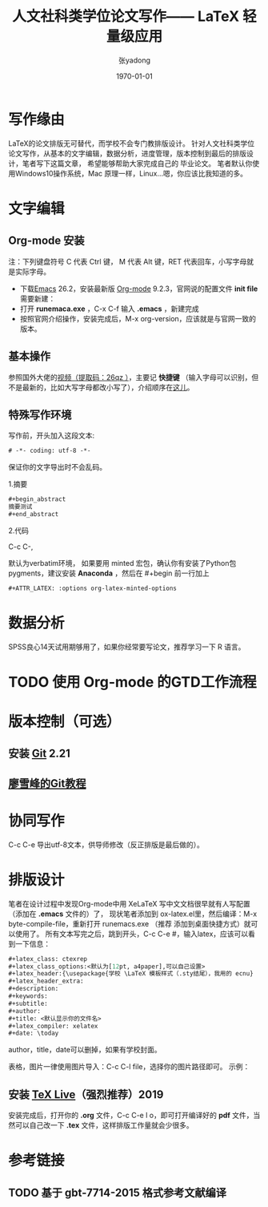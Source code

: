 # -*- coding: utf-8 -*-

#+latex_class: ctexrep
#+latex_class_options:
#+latex_header:\usepackage{ecnu}
#+latex_header_extra:
#+description:
#+keywords:
#+subtitle:
#+title: 人文社科类学位论文写作—— \LaTeX 轻量级应用
#+author:张yadong
#+latex_compiler: xelatex
#+date: \today


* 写作缘由
LaTeX的论文排版无可替代，而学校不会专门教排版设计。
针对人文社科类学位论文写作，从基本的文字编辑，数据分析，进度管理，版本控制到最后的排版设计，笔者写下这篇文章，
希望能够帮助大家完成自己的
毕业论文。
笔者默认你使用Windows10操作系统，Mac 原理一样，Linux...嗯，你应该比我知道的多。
* 文字编辑
** Org-mode 安装
注：下列键盘符号 C 代表 Ctrl 键， M 代表 Alt 键，RET 代表回车，小写字母就是实际字母。

 - 下载[[https://www.gnu.org/software/emacs/download.html][Emacs]] 26.2，安装最新版 [[https://orgmode.org/elpa.html][Org-mode]] 9.2.3，官网说的配置文件 *init file* 需要新建：
 - 打开 *runemaca.exe* ，C-x C-f 输入 *.emacs* ，新建完成
 - 按照官网介绍操作，安装完成后，M-x org-version，应该就是与官网一致的版本。
** 基本操作
参照国外大佬的[[https://pan.baidu.com/s/1p6CRrnt6c0WrROvLW0BjRA%20][视频（提取码：26qz ）]]，主要记 *快捷键* （输入字母可以识别，但不是最新的，比如大写字母都改小写了），介绍顺序在[[https://orgmode.org/worg/org-tutorials/org-screencasts/org-mode-google-tech-talk.html][这儿]]。
** 特殊写作环境
写作前，开头加入这段文本:
#+BEGIN_SRC emacs-lisp
# -*- coding: utf-8 -*-
#+END_SRC

保证你的文字导出时不会乱码。

1.摘要

#+BEGIN_SRC emacs-lisp
#+begin_abstract
摘要测试
#+end_abstract
#+END_SRC

2.代码

C-c C-,

默认为verbatim环境，
如果要用 minted 宏包，确认你有安装了Python包pygments，建议安装 *Anaconda* ，然后在 #+begin
前一行加上

#+BEGIN_SRC emacs-lisp
#+ATTR_LATEX: :options org-latex-minted-options
#+END_SRC

* 数据分析
SPSS良心14天试用期够用了，如果你经常要写论文，推荐学习一下 R 语言。
* TODO 使用 Org-mode 的GTD工作流程
* 版本控制（可选）
** 安装 [[https://git-scm.com/downloads][Git]] 2.21
** [[https://www.liaoxuefeng.com/wiki/896043488029600][廖雪峰的Git教程]]
* 协同写作
C-c C-e 导出utf-8文本，供导师修改（反正排版是最后做的）。
* 排版设计
笔者在设计过程中发现Org-mode中用 XeLaTeX 写中文文档很早就有人写配置（添加在 *.emacs* 文件的）了，
现状笔者添加到 ox-latex.el里，然后编译：M-x byte-compile-file，重新打开 runemacs.exe （推荐
添加到桌面快捷方式）就可以使用了。
所有文本写完之后，跳到开头，C-c C-e #，输入latex，应该可以看到一下信息：

#+BEGIN_SRC emacs-lisp
#+latex_class: ctexrep
#+latex_class_options:<默认为[12pt, a4paper],可以自己设置>
#+latex_header:{\usepackage{学校 \LaTeX 模板样式（.sty结尾），我用的 ecnu}
#+latex_header_extra:
#+description:
#+keywords:
#+subtitle:
#+author: 
#+title: <默认显示你的文件名>
#+latex_compiler: xelatex
#+date: \today 
#+END_SRC

author，title，date可以删掉，如果有学校封面。

表格，图片一律使用图片导入：C-c C-l file，选择你的图片路径即可。
示例：
[[file:org-mode-unicorn-logo.png]]
** 安装 [[https://zhuanlan.zhihu.com/p/64555335][TeX Live]]（强烈推荐）2019
安装完成后，打开你的 *.org* 文件，C-c C-e l o，即可打开编译好的 *pdf* 文件，当然可以自己改一下
*.tex* 文件，这样排版工作量就会少很多。
* 参考链接
** TODO 基于 gbt-7714-2015 格式参考文献编译

[1] [[https://www.reddit.com/r/emacs/comments/4k1lp2/noob_question_how_to_set_locales_and_encoding_for/]]

[2] [[https://www.cnblogs.com/wangkangluo1/archive/2012/02/04/2337705.html]]

[3] [[http://www.cnblogs.com/visayafan/archive/2012/06/16/2552023.html]]

[4] [[https://xiaoguo.net/wiki/org-mode-book.html]]

[5] [[https://orgmode.org/manual/index.html#SEC_Contents]]

[6] [[https://orgmode.org/worg/org-tutorials/org-screencasts/org-mode-google-tech-talk.html#sec-2]]

[7] [[https://zhuanlan.zhihu.com/p/64555335]]
